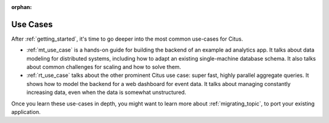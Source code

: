 :orphan:

.. _use_cases_topic:

Use Cases
#########

After :ref:`getting_started`, it's time to go deeper into the most common use-cases for Citus.

* :ref:`mt_use_case` is a hands-on guide for building the backend of an example ad analytics app. It talks about data modeling for distributed systems, including how to adapt an existing single-machine database schema. It also talks about common challenges for scaling and how to solve them.
* :ref:`rt_use_case` talks about the other prominent Citus use case: super fast, highly parallel aggregate queries. It shows how to model the backend for a web dashboard for event data. It talks about managing constantly increasing data, even when the data is somewhat unstructured.

Once you learn these use-cases in depth, you might want to learn more about :ref:`migrating_topic`, to port your existing application.
